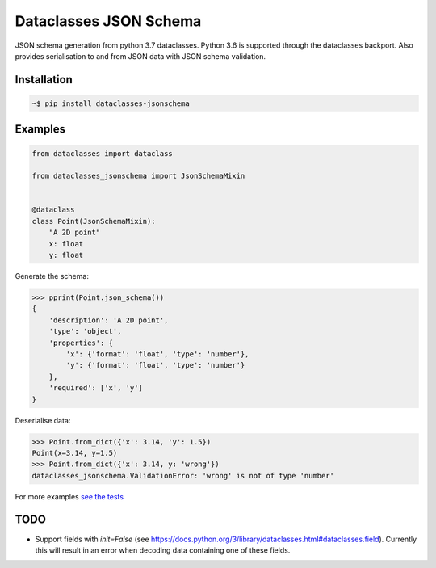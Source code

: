 Dataclasses JSON Schema
=======================

.. image:: https://travis-ci.org/s-knibbs/dataclasses-jsonschema.svg?branch=master
    :target: https://travis-ci.org/s-knibbs/dataclasses-jsonschema

.. image:: https://badge.fury.io/py/dataclasses-jsonschema.svg
    :target: https://badge.fury.io/py/dataclasses-jsonschema

JSON schema generation from python 3.7 dataclasses. Python 3.6 is supported through the dataclasses backport.
Also provides serialisation to and from JSON data with JSON schema validation.

Installation
------------

.. code:: bash

    ~$ pip install dataclasses-jsonschema

Examples
--------

.. code:: python

    from dataclasses import dataclass

    from dataclasses_jsonschema import JsonSchemaMixin


    @dataclass
    class Point(JsonSchemaMixin):
        "A 2D point"
        x: float
        y: float


Generate the schema:

.. code:: python

    >>> pprint(Point.json_schema())
    {
        'description': 'A 2D point',
        'type': 'object',
        'properties': {
            'x': {'format': 'float', 'type': 'number'},
            'y': {'format': 'float', 'type': 'number'}
        },
        'required': ['x', 'y']
    }


Deserialise data:

.. code:: python

    >>> Point.from_dict({'x': 3.14, 'y': 1.5})
    Point(x=3.14, y=1.5)
    >>> Point.from_dict({'x': 3.14, y: 'wrong'})
    dataclasses_jsonschema.ValidationError: 'wrong' is not of type 'number'

For more examples `see the tests <https://github.com/s-knibbs/dataclasses-jsonschema/blob/master/tests/conftest.py>`_

TODO
----
* Support fields with `init=False` (see https://docs.python.org/3/library/dataclasses.html#dataclasses.field). Currently this will result in an error when decoding data containing one of these fields.
